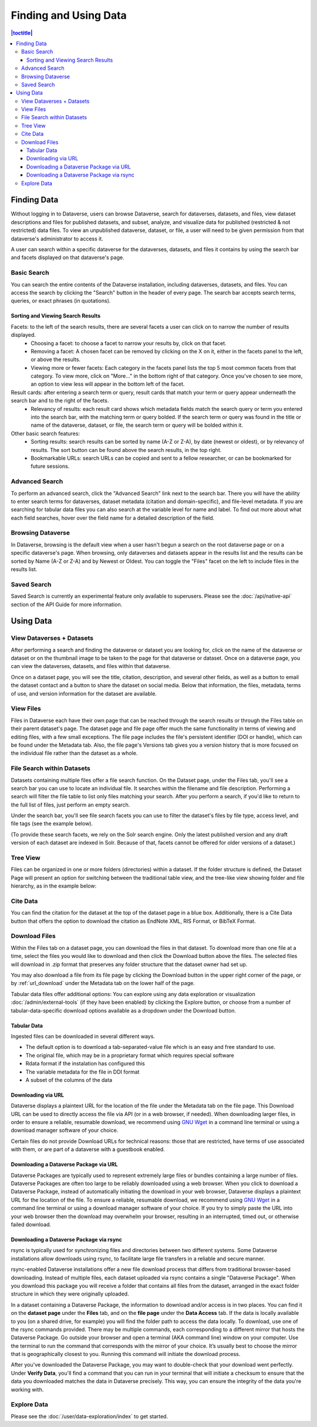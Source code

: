 Finding and Using Data
+++++++++++++++++++++++

.. contents:: |toctitle|
    :local:

Finding Data
============

Without logging in to Dataverse, users can browse Dataverse, search for dataverses, datasets, and files, view dataset descriptions and files for
published datasets, and subset, analyze, and visualize data for published (restricted & not restricted) data files. To view an unpublished dataverse, dataset, or file, a user will need to be given permission from that dataverse's administrator to access it.

A user can search within a specific dataverse for the dataverses, datasets, and files it contains by using the search bar and facets displayed on that dataverse's page.

Basic Search
------------
You can search the entire contents of the Dataverse installation, including dataverses, datasets, and files. You can access the search by clicking the "Search" button in the header of every page. The search bar accepts search terms, queries, or exact phrases (in quotations).

Sorting and Viewing Search Results
^^^^^^^^^^^^^^^^^^^^^^^^^^^^^^^^^^

Facets: to the left of the search results, there are several facets a user can click on to narrow the number of results displayed.
    - Choosing a facet: to choose a facet to narrow your results by, click on that facet.
    - Removing a facet: A chosen facet can be removed by clicking on the X on it, either in the facets panel to the left, or above the results.
    - Viewing more or fewer facets: Each category in the facets panel lists the top 5 most common facets from that category. To view more, click on "More..." in the bottom right of that category. Once you've chosen to see more, an option to view less will appear in the bottom left of the facet.
   
Result cards: after entering a search term or query, result cards that match your term or query appear underneath the search bar and to the right of the facets.
    - Relevancy of results: each result card shows which metadata fields match the search query or term you entered into the search bar, with the matching term or query bolded. If the search term or query was found in the title or name of the dataverse, dataset, or file, the search term or query will be bolded within it.

Other basic search features: 
    - Sorting results: search results can be sorted by name (A-Z or Z-A), by date (newest or oldest), or by relevancy of results. The sort button can be found above the search results, in the top right.
    - Bookmarkable URLs: search URLs can be copied and sent to a fellow researcher, or can be bookmarked for future sessions.

Advanced Search 
---------------

To perform an advanced search, click the "Advanced Search" link next to the search bar. There you will have the ability to 
enter search terms for dataverses, dataset metadata (citation and domain-specific), and file-level 
metadata. If you are searching for tabular data files you can also search at the variable level for name and label. To find 
out more about what each field searches, hover over the field name for a detailed description of the field.

Browsing Dataverse
------------------

In Dataverse, browsing is the default view when a user hasn't begun a search on the root dataverse page or on a specific dataverse's page.  When browsing, only dataverses and datasets appear in the results list and the results can be sorted by Name (A-Z or Z-A) and by Newest or Oldest. You can toggle the "Files" facet on the left to include files in the results list.

Saved Search
------------

Saved Search is currently an experimental feature only available to superusers. Please see the :doc:`/api/native-api` section of the API Guide for more information.

Using Data
==========

View Dataverses + Datasets
--------------------------

After performing a search and finding the dataverse or dataset you are looking for, click on the name of the dataverse or dataset or on the thumbnail image to be taken to the page for that dataverse or dataset. Once on a dataverse page, you can view the dataverses, datasets, and files within that dataverse.

Once on a dataset page, you will see the title, citation, description, and several other fields, as well as a button to email the dataset contact and a button to share the dataset on social media. Below that information, the files, metadata, terms of use, and version information for the dataset are available. 

View Files
----------

Files in Dataverse each have their own page that can be reached through the search results or through the Files table on their parent dataset's page. The dataset page and file page offer much the same functionality in terms of viewing and editing files, with a few small exceptions. The file page includes the file's persistent identifier (DOI or handle), which can be found under the Metadata tab. Also, the file page's Versions tab gives you a version history that is more focused on the individual file rather than the dataset as a whole. 

File Search within Datasets
---------------------------

Datasets containing multiple files offer a file search function. On the Dataset page, under the Files tab, you'll see a search bar you can use to locate an individual file. It searches within the filename and file description. Performing a search will filter the file table to list only files matching your search. After you perform a search, if you'd like to return to the full list of files, just perform an empty search. 

Under the search bar, you'll see file search facets you can use to filter the dataset's files by file type, access level, and file tags (see the example below). 

|image-file-search-facets|

(To provide these search facets, we rely on the Solr search engine. Only the latest published version and any draft version of each dataset are indexed in Solr. Because of that, facets cannot be offered for older versions of a dataset.)

Tree View
---------

Files can be organized in one or more folders (directories) within a dataset. If the folder structure is defined, the Dataset Page will present an option for switching between the traditional table view, and the tree-like view showing folder and file hierarchy, as in the example below: 

|image-file-tree-view|

Cite Data
---------

You can find the citation for the dataset at the top of the dataset page in a blue box. Additionally, there is a Cite Data button that offers the option to download the citation as EndNote XML, RIS Format, or BibTeX Format.

.. _download_files:

Download Files
--------------

Within the Files tab on a dataset page, you can download the files in that dataset. To download more than one file at a time, select the files you would like to download and then click the Download button above the files. The selected files will download in .zip format that preserves any folder structure that the dataset owner had set up.

You may also download a file from its file page by clicking the Download button in the upper right corner of the page, or by :ref:`url_download` under the Metadata tab on the lower half of the page.

Tabular data files offer additional options: You can explore using any data exploration or visualization :doc:`/admin/external-tools` (if they have been enabled) by clicking the Explore button, or choose from a number of tabular-data-specific download options available as a dropdown under the Download button.

Tabular Data
^^^^^^^^^^^^

Ingested files can be downloaded in several different ways. 

- The default option is to download a tab-separated-value file which is an easy and free standard to use.

- The original file, which may be in a proprietary format which requires special software

- Rdata format if the instalation has configured this

- The variable metadata for the file in DDI format

- A subset of the columns of the data


.. _url_download:

Downloading via URL
^^^^^^^^^^^^^^^^^^^^

Dataverse displays a plaintext URL for the location of the file under the Metadata tab on the file page. This Download URL can be used to directly access the file via API (or in a web browser, if needed). When downloading larger files, in order to ensure a reliable, resumable download, we recommend using `GNU Wget <https://www.gnu.org/software/wget/>`_ in a command line terminal or using a download manager software of your choice.
 
Certain files do not provide Download URLs for technical reasons: those that are restricted, have terms of use associated with them, or are part of a dataverse with a guestbook enabled. 

.. _package_download_url:

Downloading a Dataverse Package via URL
^^^^^^^^^^^^^^^^^^^^^^^^^^^^^^^^^^^^^^^

Dataverse Packages are typically used to represent extremely large files or bundles containing a large number of files. Dataverse Packages are often too large to be reliably downloaded using a web browser. When you click to download a Dataverse Package, instead of automatically initiating the download in your web browser, Dataverse displays a plaintext URL for the location of the file. To ensure a reliable, resumable download, we recommend using `GNU Wget <https://www.gnu.org/software/wget/>`_ in a command line terminal or using a download manager software of your choice. If you try to simply paste the URL into your web browser then the download may overwhelm your browser, resulting in an interrupted, timed out, or otherwise failed download.

.. _rsync_download:

Downloading a Dataverse Package via rsync
^^^^^^^^^^^^^^^^^^^^^^^^^^^^^^^^^^^^^^^^^

rsync is typically used for synchronizing files and directories between two different systems. Some Dataverse installations allow downloads using rsync, to facilitate large file transfers in a reliable and secure manner.

rsync-enabled Dataverse installations offer a new file download process that differs from traditional browser-based downloading. Instead of multiple files, each dataset uploaded via rsync contains a single "Dataverse Package". When you download this package you will receive a folder that contains all files from the dataset, arranged in the exact folder structure in which they were originally uploaded.

In a dataset containing a Dataverse Package, the information to download and/or access is in two places. You can find it on the **dataset page** under the **Files** tab, and on the **file page** under the **Data Access** tab. If the data is locally available to you (on a shared drive, for example) you will find the folder path to access the data locally. To download, use one of the rsync commands provided. There may be multiple commands, each corresponding to a different mirror that hosts the Dataverse Package. Go outside your browser and open a terminal (AKA command line) window on your computer. Use the terminal to run the command that corresponds with the mirror of your choice. It’s usually best to choose the mirror that is geographically closest to you. Running this command will initiate the download process.

After you've downloaded the Dataverse Package, you may want to double-check that your download went perfectly. Under **Verify Data**, you'll find a command that you can run in your terminal that will initiate a checksum to ensure that the data you downloaded matches the data in Dataverse precisely. This way, you can ensure the integrity of the data you're working with. 

Explore Data
------------

Please see the :doc:`/user/data-exploration/index` to get started.

.. |image-file-tree-view| image:: ./img/file-tree-view.png
   :class: img-responsive
.. |image-file-search-facets| image:: ./img/file-search-facets.png
   :class: img-responsive

